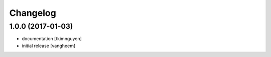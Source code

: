 Changelog
=========

1.0.0 (2017-01-03)
------------------

- documentation
  [tkimnguyen]

- initial release
  [vangheem]

